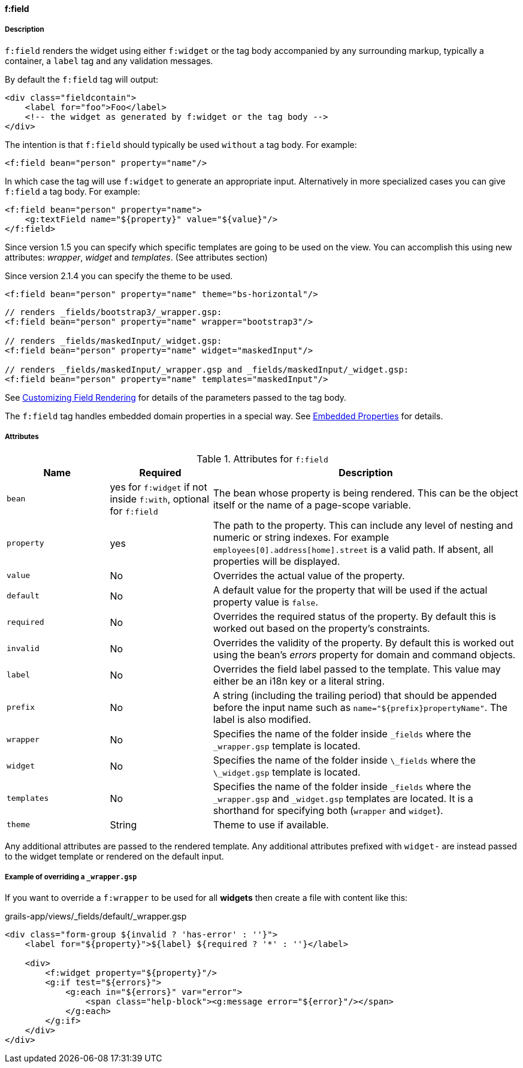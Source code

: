 ==== f:field

===== Description

`f:field` renders the widget using either `f:widget` or the tag body accompanied by any surrounding markup, typically a container, a `label` tag and any validation messages.

By default the `f:field` tag will output:

[source,groovy]
----
<div class="fieldcontain">
    <label for="foo">Foo</label>
    <!-- the widget as generated by f:widget or the tag body -->
</div>
----

The intention is that `f:field` should typically be used `without` a tag body. For example:

[source,groovy]
----
<f:field bean="person" property="name"/>
----

In which case the tag will use `f:widget` to generate an appropriate input. Alternatively in more specialized cases you can give `f:field` a tag body. For example:

[source,groovy]
----
<f:field bean="person" property="name">
    <g:textField name="${property}" value="${value}"/>
</f:field>
----

Since version 1.5 you can specify which specific templates are going to be used on the view.
You can accomplish this using new attributes: _wrapper_, _widget_ and _templates_. (See attributes section)

Since version 2.1.4 you can specify the theme to be used.

----
<f:field bean="person" property="name" theme="bs-horizontal"/>
----

[source,groovy]
----
// renders _fields/bootstrap3/_wrapper.gsp:
<f:field bean="person" property="name" wrapper="bootstrap3"/>

// renders _fields/maskedInput/_widget.gsp:
<f:field bean="person" property="name" widget="maskedInput"/>

// renders _fields/maskedInput/_wrapper.gsp and _fields/maskedInput/_widget.gsp:
<f:field bean="person" property="name" templates="maskedInput"/>
----

See link:#customizingFieldRendering[Customizing Field Rendering] for details of the parameters passed to the tag body.

The `f:field` tag handles embedded domain properties in a special way. See link:#embeddedProperties[Embedded Properties] for details.


===== Attributes


.Attributes for `f:field`

[options="header",cols="1,1,3"]
|===
|Name | Required | Description

|`bean`
|yes for `f:widget` if not inside `f:with`, optional for `f:field`
|The bean whose property is being rendered. This can be the object itself or the name of a page-scope variable.

|`property`
| yes
|The path to the property. This can include any level of nesting and numeric or string indexes. For example `employees[0].address[home].street` is a valid path. If absent, all properties will be displayed.

|`value`
|No
|Overrides the actual value of the property.

|`default`
| No
| A default value for the property that will be used if the actual property value is `false`.

|`required`
|No
|Overrides the required status of the property. By default this is worked out based on the property's constraints.

|`invalid`
|No
|Overrides the validity of the property. By default this is worked out using the bean's _errors_ property for domain and command objects.

|`label`
|No
|Overrides the field label passed to the template. This value may either be an i18n key or a literal string.

|`prefix`
|No
|A string (including the trailing period) that should be appended before the input name such as `name="${prefix}propertyName"`.  The label is also modified.

|`wrapper`
|No
|Specifies the name of the folder inside `_fields` where the `_wrapper.gsp` template is located.

|`widget`
|No
|Specifies the name of the folder inside `\_fields` where the `\_widget.gsp` template is located.

|`templates`
|No
|Specifies the name of the folder inside `_fields` where the `_wrapper.gsp` and `_widget.gsp` templates are located. It is a shorthand for specifying both (`wrapper` and `widget`).

|`theme`
|String
|Theme to use if available.

|===


Any additional attributes are passed to the rendered template. Any additional attributes prefixed with `widget-` are instead passed to the widget template or rendered on the default input.

===== Example of overriding a `_wrapper.gsp`

If you want to override a `f:wrapper` to be used for all *widgets* then create a file  with content like this:

.grails-app/views/_fields/default/_wrapper.gsp
----
<div class="form-group ${invalid ? 'has-error' : ''}">
    <label for="${property}">${label} ${required ? '*' : ''}</label>

    <div>
        <f:widget property="${property}"/>
        <g:if test="${errors}">
            <g:each in="${errors}" var="error">
                <span class="help-block"><g:message error="${error}"/></span>
            </g:each>
        </g:if>
    </div>
</div>
----
